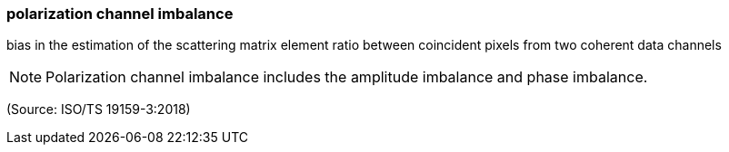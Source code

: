 === polarization channel imbalance

bias in the estimation of the scattering matrix element ratio between coincident pixels from two coherent data channels

NOTE: Polarization channel imbalance includes the amplitude imbalance and phase imbalance.

(Source: ISO/TS 19159-3:2018)

